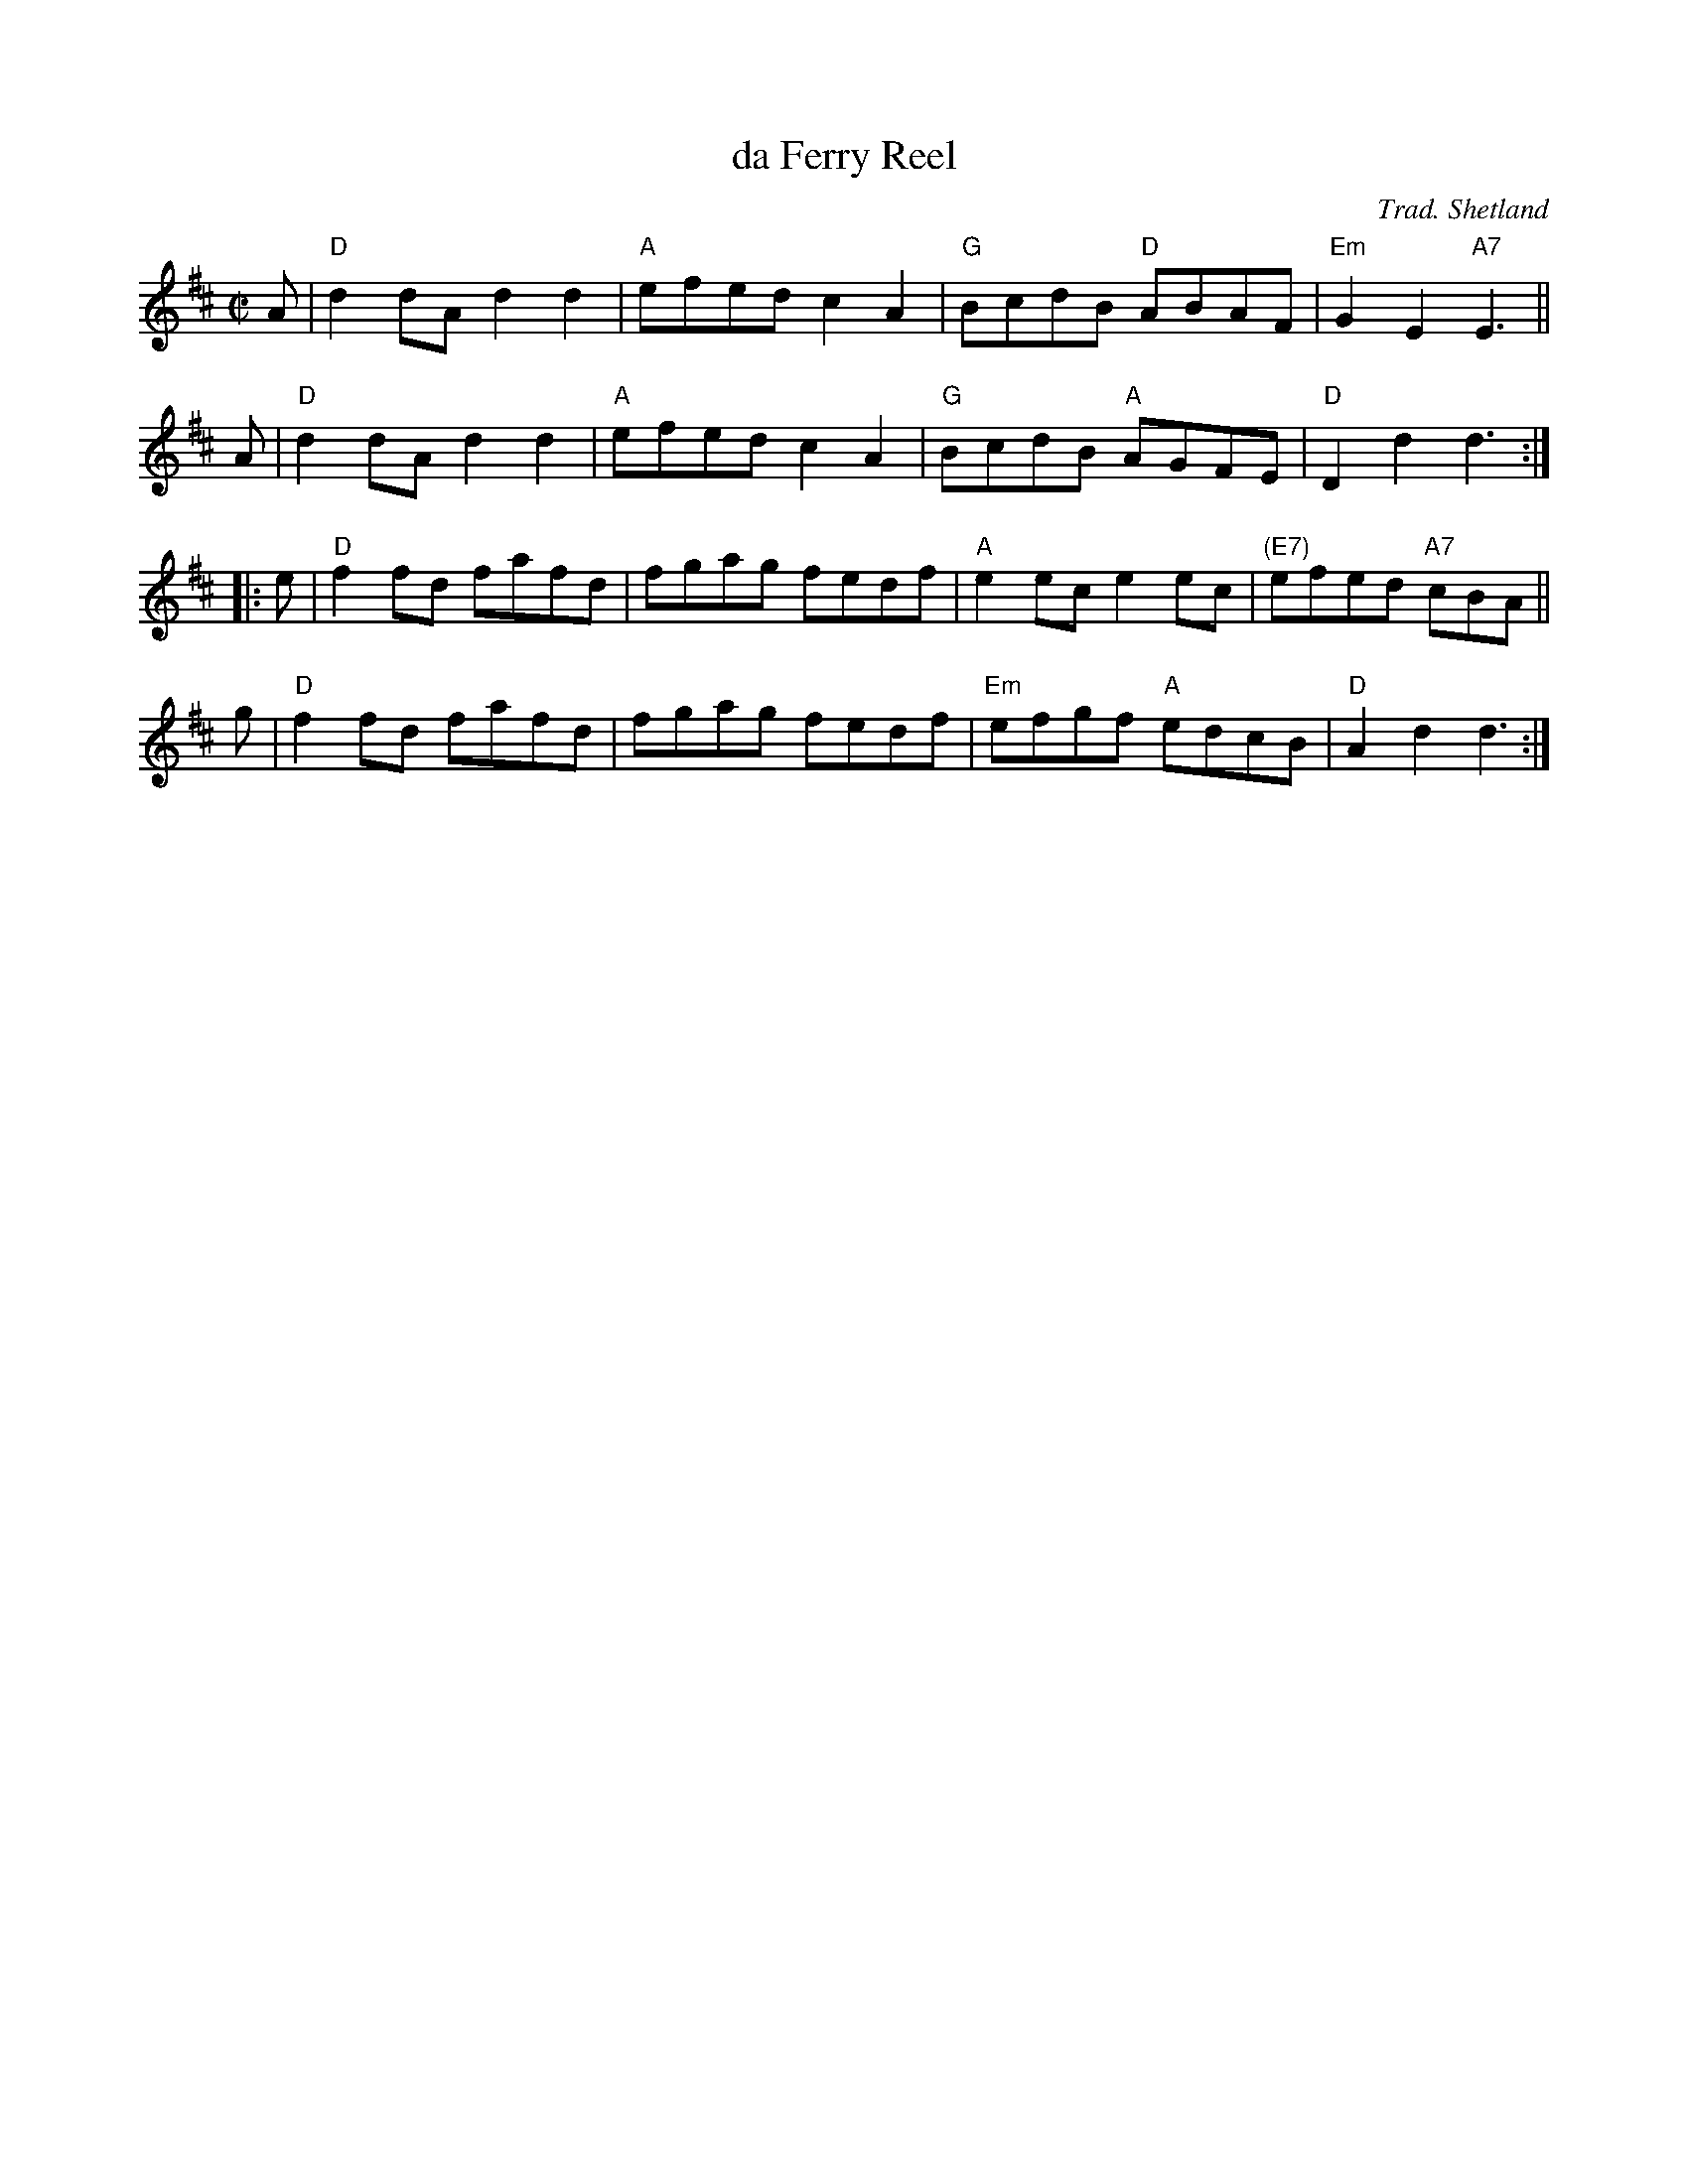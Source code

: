 X: 1
T: da Ferry Reel
C: Trad. Shetland
S: Tom Anderson and Pam Swing, Haand Me Doon Da Fiddle
Z: Jack Campin 2002 <http://www.purr.demon.co.uk/jack/> abcusers 2002-8-7
N: chords added by Jack Campin
M: C|
L: 1/8
K: D
A | "D"d2dA d2d2 | "A"efed c2A2 |  "G"BcdB "D"ABAF | "Em"G2E2 "A7"E3  ||
A | "D"d2dA d2d2 | "A"efed c2A2 |  "G"BcdB "A"AGFE |  "D"D2d2 d3  :|
|: \
e | "D"f2fd fafd |    fgag fedf |  "A"e2ec    e2ec | "(E7)"efed "A7"cBA ||
g | "D"f2fd fafd |    fgag fedf | "Em"efgf "A"edcB |  "D"A2d2 d3  :|
